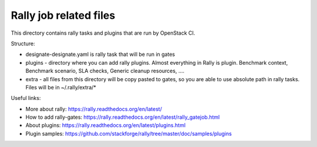 Rally job related files
=======================

This directory contains rally tasks and plugins that are run by OpenStack CI.

Structure:

* designate-designate.yaml is rally task that will be run in gates

* plugins - directory where you can add rally plugins. Almost everything in
  Rally is plugin. Benchmark context, Benchmark scenario, SLA checks, Generic
  cleanup resources, ....

* extra - all files from this directory will be copy pasted to gates, so you
  are able to use absolute path in rally tasks.
  Files will be in ~/.rally/extra/*


Useful links:

* More about rally: https://rally.readthedocs.org/en/latest/

* How to add rally-gates: https://rally.readthedocs.org/en/latest/rally_gatejob.html

* About plugins:  https://rally.readthedocs.org/en/latest/plugins.html

* Plugin samples: https://github.com/stackforge/rally/tree/master/doc/samples/plugins


